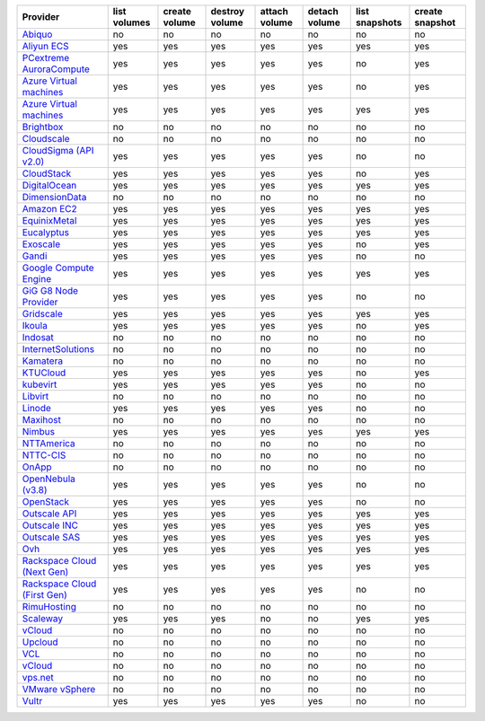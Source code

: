 .. NOTE: This file has been generated automatically using generate_provider_feature_matrix_table.py script, don't manually edit it

===================================== ============ ============= ============== ============= ============= ============== ===============
Provider                              list volumes create volume destroy volume attach volume detach volume list snapshots create snapshot
===================================== ============ ============= ============== ============= ============= ============== ===============
`Abiquo`_                             no           no            no             no            no            no             no             
`Aliyun ECS`_                         yes          yes           yes            yes           yes           yes            yes            
`PCextreme AuroraCompute`_            yes          yes           yes            yes           yes           no             yes            
`Azure Virtual machines`_             yes          yes           yes            yes           yes           no             yes            
`Azure Virtual machines`_             yes          yes           yes            yes           yes           yes            yes            
`Brightbox`_                          no           no            no             no            no            no             no             
`Cloudscale`_                         no           no            no             no            no            no             no             
`CloudSigma (API v2.0)`_              yes          yes           yes            yes           yes           no             no             
`CloudStack`_                         yes          yes           yes            yes           yes           no             yes            
`DigitalOcean`_                       yes          yes           yes            yes           yes           yes            yes            
`DimensionData`_                      no           no            no             no            no            no             no             
`Amazon EC2`_                         yes          yes           yes            yes           yes           yes            yes            
`EquinixMetal`_                       yes          yes           yes            yes           yes           yes            yes            
`Eucalyptus`_                         yes          yes           yes            yes           yes           yes            yes            
`Exoscale`_                           yes          yes           yes            yes           yes           no             yes            
`Gandi`_                              yes          yes           yes            yes           yes           no             no             
`Google Compute Engine`_              yes          yes           yes            yes           yes           yes            yes            
`GiG G8 Node Provider`_               yes          yes           yes            yes           yes           no             no             
`Gridscale`_                          yes          yes           yes            yes           yes           yes            yes            
`Ikoula`_                             yes          yes           yes            yes           yes           no             yes            
`Indosat`_                            no           no            no             no            no            no             no             
`InternetSolutions`_                  no           no            no             no            no            no             no             
`Kamatera`_                           no           no            no             no            no            no             no             
`KTUCloud`_                           yes          yes           yes            yes           yes           no             yes            
`kubevirt`_                           yes          yes           yes            yes           yes           no             no             
`Libvirt`_                            no           no            no             no            no            no             no             
`Linode`_                             yes          yes           yes            yes           yes           no             no             
`Maxihost`_                           no           no            no             no            no            no             no             
`Nimbus`_                             yes          yes           yes            yes           yes           yes            yes            
`NTTAmerica`_                         no           no            no             no            no            no             no             
`NTTC-CIS`_                           no           no            no             no            no            no             no             
`OnApp`_                              no           no            no             no            no            no             no             
`OpenNebula (v3.8)`_                  yes          yes           yes            yes           yes           no             no             
`OpenStack`_                          yes          yes           yes            yes           yes           no             no             
`Outscale API`_                       yes          yes           yes            yes           yes           yes            yes            
`Outscale INC`_                       yes          yes           yes            yes           yes           yes            yes            
`Outscale SAS`_                       yes          yes           yes            yes           yes           yes            yes            
`Ovh`_                                yes          yes           yes            yes           yes           yes            yes            
`Rackspace Cloud (Next Gen)`_         yes          yes           yes            yes           yes           yes            yes            
`Rackspace Cloud (First Gen)`_        yes          yes           yes            yes           yes           no             no             
`RimuHosting`_                        no           no            no             no            no            no             no             
`Scaleway`_                           yes          yes           yes            no            no            yes            yes            
`vCloud`_                             no           no            no             no            no            no             no             
`Upcloud`_                            no           no            no             no            no            no             no             
`VCL`_                                no           no            no             no            no            no             no             
`vCloud`_                             no           no            no             no            no            no             no             
`vps.net`_                            no           no            no             no            no            no             no             
`VMware vSphere`_                     no           no            no             no            no            no             no             
`Vultr`_                              yes          yes           yes            yes           yes           no             no             
===================================== ============ ============= ============== ============= ============= ============== ===============

.. _`Abiquo`: http://www.abiquo.com/
.. _`Aliyun ECS`: https://www.aliyun.com/product/ecs
.. _`PCextreme AuroraCompute`: https://www.pcextreme.com/aurora/compute
.. _`Azure Virtual machines`: http://azure.microsoft.com/en-us/services/virtual-machines/
.. _`Azure Virtual machines`: http://azure.microsoft.com/en-us/services/virtual-machines/
.. _`Brightbox`: http://www.brightbox.co.uk/
.. _`Cloudscale`: https://www.cloudscale.ch
.. _`CloudSigma (API v2.0)`: http://www.cloudsigma.com/
.. _`CloudStack`: http://cloudstack.org/
.. _`DigitalOcean`: https://www.digitalocean.com
.. _`DimensionData`: http://www.dimensiondata.com/
.. _`Amazon EC2`: http://aws.amazon.com/ec2/
.. _`EquinixMetal`: https://metal.equinix.com/
.. _`Eucalyptus`: http://www.eucalyptus.com/
.. _`Exoscale`: https://www.exoscale.com/
.. _`Gandi`: http://www.gandi.net/
.. _`Google Compute Engine`: https://cloud.google.com/
.. _`GiG G8 Node Provider`: https://gig.tech
.. _`Gridscale`: https://gridscale.io
.. _`Ikoula`: http://express.ikoula.co.uk/cloudstack
.. _`Indosat`: http://www.indosat.com/
.. _`InternetSolutions`: http://www.is.co.za/
.. _`Kamatera`: https://www.kamatera.com/
.. _`KTUCloud`: https://ucloudbiz.olleh.com/
.. _`kubevirt`: https://www.kubevirt.io
.. _`Libvirt`: http://libvirt.org/
.. _`Linode`: http://www.linode.com/
.. _`Maxihost`: https://www.maxihost.com/
.. _`Nimbus`: http://www.nimbusproject.org/
.. _`NTTAmerica`: http://www.nttamerica.com/
.. _`NTTC-CIS`: https://www.us.ntt.com/en/services/cloud/enterprise-cloud.html
.. _`OnApp`: http://onapp.com/
.. _`OpenNebula (v3.8)`: http://opennebula.org/
.. _`OpenStack`: http://openstack.org/
.. _`Outscale API`: http://www.outscale.com
.. _`Outscale INC`: http://www.outscale.com
.. _`Outscale SAS`: http://www.outscale.com
.. _`Ovh`: https://www.ovh.com/
.. _`Rackspace Cloud (Next Gen)`: http://www.rackspace.com
.. _`Rackspace Cloud (First Gen)`: http://www.rackspace.com
.. _`RimuHosting`: http://rimuhosting.com/
.. _`Scaleway`: https://www.scaleway.com/
.. _`vCloud`: http://www.vmware.com/products/vcloud/
.. _`Upcloud`: https://www.upcloud.com
.. _`VCL`: http://incubator.apache.org/vcl/
.. _`vCloud`: http://www.vmware.com/products/vcloud/
.. _`vps.net`: http://vps.net/
.. _`VMware vSphere`: http://www.vmware.com/products/vsphere/
.. _`Vultr`: https://www.vultr.com
